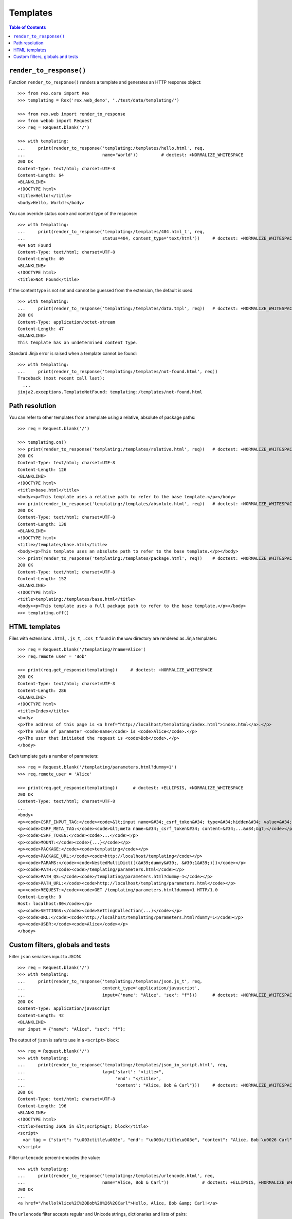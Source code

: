 *************
  Templates
*************

.. contents:: Table of Contents


``render_to_response()``
========================

Function ``render_to_response()`` renders a template and generates an HTTP
response object::

    >>> from rex.core import Rex
    >>> templating = Rex('rex.web_demo', './test/data/templating/')

    >>> from rex.web import render_to_response
    >>> from webob import Request
    >>> req = Request.blank('/')

    >>> with templating:
    ...     print(render_to_response('templating:/templates/hello.html', req,
    ...                              name='World'))         # doctest: +NORMALIZE_WHITESPACE
    200 OK
    Content-Type: text/html; charset=UTF-8
    Content-Length: 64
    <BLANKLINE>
    <!DOCTYPE html>
    <title>Hello!</title>
    <body>Hello, World!</body>

You can override status code and content type of the response::

    >>> with templating:
    ...     print(render_to_response('templating:/templates/404.html_t', req,
    ...                              status=404, content_type='text/html'))     # doctest: +NORMALIZE_WHITESPACE
    404 Not Found
    Content-Type: text/html; charset=UTF-8
    Content-Length: 40
    <BLANKLINE>
    <!DOCTYPE html>
    <title>Not Found</title>

If the content type is not set and cannot be guessed from the extension,
the default is used::

    >>> with templating:
    ...     print(render_to_response('templating:/templates/data.tmpl', req))   # doctest: +NORMALIZE_WHITESPACE
    200 OK
    Content-Type: application/octet-stream
    Content-Length: 47
    <BLANKLINE>
    This template has an undetermined content type.

Standard Jinja error is raised when a template cannot be found::

    >>> with templating:
    ...     print(render_to_response('templating:/templates/not-found.html', req))
    Traceback (most recent call last):
      ...
    jinja2.exceptions.TemplateNotFound: templating:/templates/not-found.html


Path resolution
===============

You can refer to other templates from a template using a relative, absolute of
package paths::

    >>> req = Request.blank('/')

    >>> templating.on()
    >>> print(render_to_response('templating:/templates/relative.html', req))   # doctest: +NORMALIZE_WHITESPACE
    200 OK
    Content-Type: text/html; charset=UTF-8
    Content-Length: 126
    <BLANKLINE>
    <!DOCTYPE html>
    <title>base.html</title>
    <body><p>This template uses a relative path to refer to the base template.</p></body>
    >>> print(render_to_response('templating:/templates/absolute.html', req))   # doctest: +NORMALIZE_WHITESPACE
    200 OK
    Content-Type: text/html; charset=UTF-8
    Content-Length: 138
    <BLANKLINE>
    <!DOCTYPE html>
    <title>/templates/base.html</title>
    <body><p>This template uses an absolute path to refer to the base template.</p></body>
    >>> print(render_to_response('templating:/templates/package.html', req))    # doctest: +NORMALIZE_WHITESPACE
    200 OK
    Content-Type: text/html; charset=UTF-8
    Content-Length: 152
    <BLANKLINE>
    <!DOCTYPE html>
    <title>templating:/templates/base.html</title>
    <body><p>This template uses a full package path to refer to the base template.</p></body>
    >>> templating.off()


HTML templates
==============

Files with extensions ``.html``, ``.js_t``, ``.css_t`` found in the ``www``
directory are rendered as Jinja templates::

    >>> req = Request.blank('/templating/?name=Alice')
    >>> req.remote_user = 'Bob'

    >>> print(req.get_response(templating))     # doctest: +NORMALIZE_WHITESPACE
    200 OK
    Content-Type: text/html; charset=UTF-8
    Content-Length: 286
    <BLANKLINE>
    <!DOCTYPE html>
    <title>Index</title>
    <body>
    <p>The address of this page is <a href="http://localhost/templating/index.html">index.html</a>.</p>
    <p>The value of parameter <code>name</code> is <code>Alice</code>.</p>
    <p>The user that initiated the request is <code>Bob</code>.</p>
    </body>

Each template gets a number of parameters::

    >>> req = Request.blank('/templating/parameters.html?dummy=1')
    >>> req.remote_user = 'Alice'

    >>> print(req.get_response(templating))      # doctest: +ELLIPSIS, +NORMALIZE_WHITESPACE
    200 OK
    Content-Type: text/html; charset=UTF-8
    ...
    <body>
    <p><code>CSRF_INPUT_TAG:</code><code>&lt;input name=&#34;_csrf_token&#34; type=&#34;hidden&#34; value=&#34;...&#34;&gt;</code></p>
    <p><code>CSRF_META_TAG:</code><code>&lt;meta name=&#34;_csrf_token&#34; content=&#34;...&#34;&gt;</code></p>
    <p><code>CSRF_TOKEN:</code><code>...</code></p>
    <p><code>MOUNT:</code><code>{...}</code></p>
    <p><code>PACKAGE:</code><code>templating</code></p>
    <p><code>PACKAGE_URL:</code><code>http://localhost/templating</code></p>
    <p><code>PARAMS:</code><code>NestedMultiDict([(&#39;dummy&#39;, &#39;1&#39;)])</code></p>
    <p><code>PATH:</code><code>/templating/parameters.html</code></p>
    <p><code>PATH_QS:</code><code>/templating/parameters.html?dummy=1</code></p>
    <p><code>PATH_URL:</code><code>http://localhost/templating/parameters.html</code></p>
    <p><code>REQUEST:</code><code>GET /templating/parameters.html?dummy=1 HTTP/1.0
    Content-Length: 0
    Host: localhost:80</code></p>
    <p><code>SETTINGS:</code><code>SettingCollection(...)</code></p>
    <p><code>URL:</code><code>http://localhost/templating/parameters.html?dummy=1</code></p>
    <p><code>USER:</code><code>Alice</code></p>
    </body>


Custom filters, globals and tests
=================================

Filter ``json`` serializes input to JSON::

    >>> req = Request.blank('/')
    >>> with templating:
    ...     print(render_to_response('templating:/templates/json.js_t', req,
    ...                              content_type='application/javascript',
    ...                              input={'name': "Alice", 'sex': "f"}))      # doctest: +NORMALIZE_WHITESPACE
    200 OK
    Content-Type: application/javascript
    Content-Length: 42
    <BLANKLINE>
    var input = {"name": "Alice", "sex": "f"};

The output of ``json`` is safe to use in a ``<script>`` block::

    >>> req = Request.blank('/')
    >>> with templating:
    ...     print(render_to_response('templating:/templates/json_in_script.html', req,
    ...                              tag={'start': "<title>",
    ...                                   'end': "</title>",
    ...                                   'content': "Alice, Bob & Carl"}))     # doctest: +NORMALIZE_WHITESPACE
    200 OK
    Content-Type: text/html; charset=UTF-8
    Content-Length: 196
    <BLANKLINE>
    <!DOCTYPE html>
    <title>Testing JSON in &lt;script&gt; block</title>
    <script>
      var tag = {"start": "\u003ctitle\u003e", "end": "\u003c/title\u003e", "content": "Alice, Bob \u0026 Carl"};
    </script>

Filter ``urlencode`` percent-encodes the value::

    >>> with templating:
    ...     print(render_to_response('templating:/templates/urlencode.html', req,
    ...                              name="Alice, Bob & Carl"))             # doctest: +ELLIPSIS, +NORMALIZE_WHITESPACE
    200 OK
    ...
    <a href="/hello?Alice%2C%20Bob%20%26%20Carl">Hello, Alice, Bob &amp; Carl!</a>

The ``urlencode`` filter accepts regular and Unicode strings, dictionaries and
lists of pairs:

    >>> with templating:
    ...     print(render_to_response('templating:/templates/urlencode.html', req,
    ...                              name={"name": "Alice, Bob & Carl"}))   # doctest: +ELLIPSIS, +NORMALIZE_WHITESPACE
    200 OK
    ...
    <a href="/hello?name=Alice%2C%20Bob%20%26%20Carl">Hello, {&#39;name&#39;: &#39;Alice, Bob &amp; Carl&#39;}!</a>


    >>> with templating:
    ...     print(render_to_response('templating:/templates/urlencode.html', req,
    ...                              name=[("name", "Alice"),
    ...                                    ("name", "Bob"),
    ...                                    ("name", "Carl")]))              # doctest: +ELLIPSIS, +NORMALIZE_WHITESPACE
    200 OK
    ...
    <a href="/hello?name=Alice&name=Bob&name=Carl">Hello, [(&#39;name&#39;, &#39;Alice&#39;), (&#39;name&#39;, &#39;Bob&#39;), (&#39;name&#39;, &#39;Carl&#39;)]!</a>

Non-string values are converted to a string before encoding::

    >>> with templating:
    ...     print(render_to_response('templating:/templates/urlencode.html', req,
    ...                              name=None))        # doctest: +ELLIPSIS, +NORMALIZE_WHITESPACE
    200 OK
    ...
    <a href="/hello?None">Hello, None!</a>

Filter ``url`` converts a package URL to an absolute URL::

    >>> req = Request.blank('/templating/url.html')
    >>> print(req.get_response(templating))              # doctest: +ELLIPSIS, +NORMALIZE_WHITESPACE
    200 OK
    ...
    <p><a href="http://localhost/templating/index.html">Local link</a></p>
    <p><a href="http://localhost/index.html">Link to another package</a></p>
    <p><a href="http://htsql.org/">External link</a></p>
    ...

Filter ``url`` raises an error if the package URL refers to an unknown package::

    >>> req = Request.blank('/templating/bad_url.html')
    >>> print(req.get_response(templating))
    Traceback (most recent call last):
      ...
    rex.core.Error: Could not find the mount point for:
        bad_package:index.html



